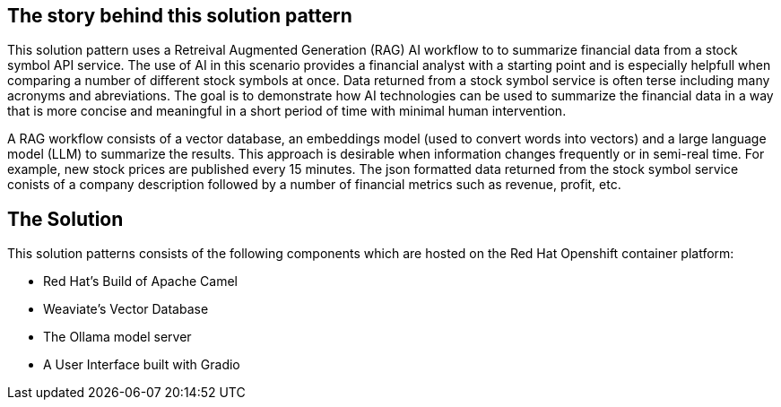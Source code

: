 == The story behind this solution pattern

This solution pattern uses a Retreival Augmented Generation (RAG) AI workflow to to summarize financial data
from a stock symbol API service. The use of AI in this scenario provides a financial analyst
with a starting point and is especially helpfull when comparing a number of different stock symbols at once.
Data returned from a stock symbol service is often terse including many acronyms and abreviations. The goal is to 
demonstrate how AI technologies can be used to summarize the financial data in a way that is 
more concise and meaningful in a short period of time with minimal human intervention.

A RAG workflow consists of a vector database, an embeddings model (used to convert
words into vectors) and a large language model (LLM) to summarize the results. This approach is desirable when 
information changes frequently or in semi-real time. For example, new stock prices are published every 15 minutes.
The json formatted data returned from the stock symbol service conists of a company description followed by a number of 
financial metrics such as revenue, profit, etc.  

== The Solution

This solution patterns consists of the following components which are hosted on the Red Hat Openshift 
container platform:

- Red Hat's Build of Apache Camel
- Weaviate's Vector Database
- The Ollama model server
- A User Interface built with Gradio
